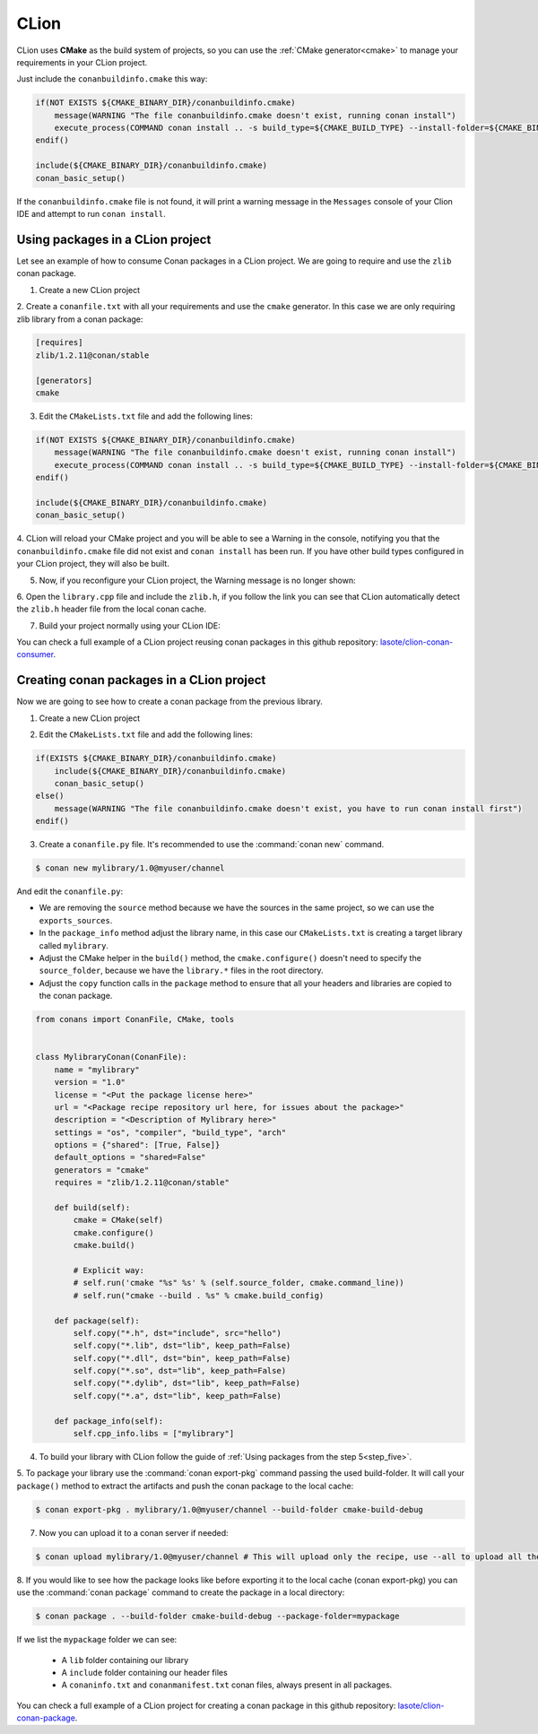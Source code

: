 .. _clion:


|clion_logo| CLion
____________________

CLion uses **CMake** as the build system of projects, so you can use the :ref:`CMake generator<cmake>` to manage your requirements in your CLion project.

Just include the ``conanbuildinfo.cmake`` this way:

.. code-block:: cmake

   if(NOT EXISTS ${CMAKE_BINARY_DIR}/conanbuildinfo.cmake)
       message(WARNING "The file conanbuildinfo.cmake doesn't exist, running conan install")
       execute_process(COMMAND conan install .. -s build_type=${CMAKE_BUILD_TYPE} --install-folder=${CMAKE_BINARY_DIR})
   endif()

   include(${CMAKE_BINARY_DIR}/conanbuildinfo.cmake)
   conan_basic_setup()

If the ``conanbuildinfo.cmake`` file is not found, it will print a warning message in the ``Messages`` console of your Clion IDE and attempt to run ``conan install``.


Using packages in a CLion project
=================================

Let see an example of how to consume Conan packages in a CLion project. We are going to require and use
the ``zlib`` conan package.

1. Create a new CLion project

|wizard_new|

2. Create a ``conanfile.txt`` with all your requirements and use the ``cmake`` generator. In this case we are only
requiring zlib library from a conan package:

.. code-block:: text

    [requires]
    zlib/1.2.11@conan/stable

    [generators]
    cmake


|conanfile_txt|


3. Edit the ``CMakeLists.txt`` file and add the following lines:

.. code-block:: cmake

   if(NOT EXISTS ${CMAKE_BINARY_DIR}/conanbuildinfo.cmake)
       message(WARNING "The file conanbuildinfo.cmake doesn't exist, running conan install")
       execute_process(COMMAND conan install .. -s build_type=${CMAKE_BUILD_TYPE} --install-folder=${CMAKE_BINARY_DIR})
   endif()

   include(${CMAKE_BINARY_DIR}/conanbuildinfo.cmake)
   conan_basic_setup()

|cmakelists|


4. CLion will reload your CMake project and you will be able to see a Warning in the console, notifying you that the
``conanbuildinfo.cmake`` file did not exist and ``conan install`` has been run. If you have other build types configured
in your CLion project, they will also be built.


5. Now, if you reconfigure your CLion project, the Warning message is no longer shown:

|configure_ok|


6. Open the ``library.cpp`` file and include the ``zlib.h``, if you follow the link you can see that CLion automatically
detect the ``zlib.h`` header file from the local conan cache.

|library_cpp|

7. Build your project normally using your CLion IDE:

|built_ok|


You can check a full example of a CLion project reusing conan packages in this github repository: `lasote/clion-conan-consumer <https://github.com/lasote/clion-conan-consumer>`_.


Creating conan packages in a CLion project
==========================================

Now we are going to see how to create a conan package from the previous library.

1. Create a new CLion project

|wizard_new|

2. Edit the ``CMakeLists.txt`` file and add the following lines:

.. code-block:: cmake

   if(EXISTS ${CMAKE_BINARY_DIR}/conanbuildinfo.cmake)
       include(${CMAKE_BINARY_DIR}/conanbuildinfo.cmake)
       conan_basic_setup()
   else()
       message(WARNING "The file conanbuildinfo.cmake doesn't exist, you have to run conan install first")
   endif()

|cmakelists|


3. Create a ``conanfile.py`` file. It's recommended to use the :command:`conan new` command.

.. code-block:: bash

   $ conan new mylibrary/1.0@myuser/channel

And edit the ``conanfile.py``:

- We are removing the ``source`` method because we have the sources in the same project, so we can use the
  ``exports_sources``.

- In the ``package_info`` method adjust the library name, in this case our ``CMakeLists.txt`` is creating a target library called
  ``mylibrary``.

- Adjust the CMake helper in the ``build()`` method, the ``cmake.configure()`` doesn't need to specify the ``source_folder``, because
  we have the ``library.*`` files in the root directory.

- Adjust the ``copy`` function calls in the ``package`` method to ensure that all your headers and libraries are copied to the conan package.

.. code-block:: python


    from conans import ConanFile, CMake, tools


    class MylibraryConan(ConanFile):
        name = "mylibrary"
        version = "1.0"
        license = "<Put the package license here>"
        url = "<Package recipe repository url here, for issues about the package>"
        description = "<Description of Mylibrary here>"
        settings = "os", "compiler", "build_type", "arch"
        options = {"shared": [True, False]}
        default_options = "shared=False"
        generators = "cmake"
        requires = "zlib/1.2.11@conan/stable"

        def build(self):
            cmake = CMake(self)
            cmake.configure()
            cmake.build()

            # Explicit way:
            # self.run('cmake "%s" %s' % (self.source_folder, cmake.command_line))
            # self.run("cmake --build . %s" % cmake.build_config)

        def package(self):
            self.copy("*.h", dst="include", src="hello")
            self.copy("*.lib", dst="lib", keep_path=False)
            self.copy("*.dll", dst="bin", keep_path=False)
            self.copy("*.so", dst="lib", keep_path=False)
            self.copy("*.dylib", dst="lib", keep_path=False)
            self.copy("*.a", dst="lib", keep_path=False)

        def package_info(self):
            self.cpp_info.libs = ["mylibrary"]



4. To build your library with CLion follow the guide of :ref:`Using packages from the step 5<step_five>`.

5. To package your library use the :command:`conan export-pkg` command passing the used build-folder. It
will call your ``package()`` method to extract the artifacts and push the conan package to the local
cache:

.. code-block:: bash

   $ conan export-pkg . mylibrary/1.0@myuser/channel --build-folder cmake-build-debug

7. Now you can upload it to a conan server if needed:

.. code-block:: bash

   $ conan upload mylibrary/1.0@myuser/channel # This will upload only the recipe, use --all to upload all the generated binary packages.

8. If you would like to see how the package looks like before exporting it to the local cache (conan export-pkg)
you can use the :command:`conan package` command to create the package in a local directory:


.. code-block:: bash

  $ conan package . --build-folder cmake-build-debug --package-folder=mypackage


If we list the ``mypackage`` folder we can see:

    - A ``lib`` folder containing our library
    - A ``include`` folder containing our header files
    - A ``conaninfo.txt`` and ``conanmanifest.txt`` conan files, always present in all packages.


You can check a full example of a CLion project for creating a conan package in this github repository: `lasote/clion-conan-package <https://github.com/lasote/clion-conan-package>`_.


.. |clion_logo| image:: ../images/clion/icon_CLion.png
.. |built_ok| image:: ../images/clion/built_ok.png
.. |cmakelists| image:: ../images/clion/cmakelists.png
.. |conanfile_txt| image:: ../images/clion/conanfile_txt.png
.. |configure_ok| image:: ../images/clion/configure_ok.png
.. |configure_warning_info| image:: ../images/clion/configure_warning_info.png
.. |library_cpp| image:: ../images/clion/library_cpp.png
.. |wizard_new| image:: ../images/clion/wizard_new.png
